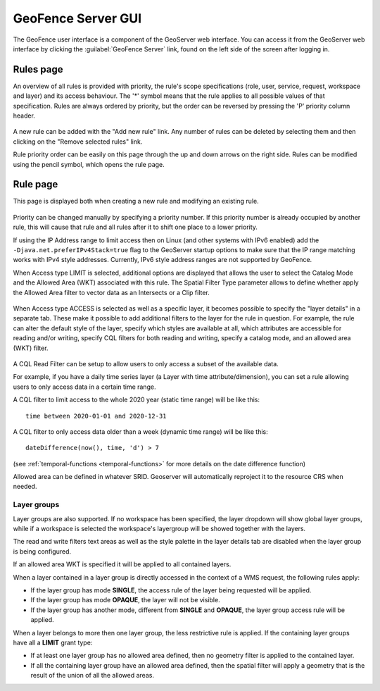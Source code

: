 .. geofence_server_gui:

GeoFence Server GUI
===================

The GeoFence user interface is a component of the GeoServer web interface. You can access it from the GeoServer web interface by clicking the :guilabel:`GeoFence Server` link, found on the left side of the screen after logging in.

Rules page
----------
An overview of all rules is provided with priority, the rule's scope specifications (role, user, service, request, workspace and layer) and its access behaviour. The '*' symbol means that the rule applies to all possible values of that specification. Rules are always ordered by priority, but the order can be reversed by pressing the 'P' priority column header. 

.. figure:: images/rulespage.png
   :align: center

A new rule can be added with the "Add new rule" link. Any number of rules can be deleted by selecting them and then clicking on the "Remove selected rules" link.

Rule priority order can be easily on this page through the up and down arrows on the right side. Rules can be modified using the pencil symbol, which opens the rule page.

Rule page
---------
This page is displayed both when creating a new rule and modifying an existing rule.

.. figure:: images/rulepage.png
   :align: center

Priority can be changed manually by specifying a priority number. If this priority number is already occupied by another rule, this will cause that rule and all rules after it to shift one place to a lower priority.

If using the IP Address range to limit access then on Linux (and other systems with IPv6 enabled) add the ``-Djava.net.preferIPv4Stack=true`` flag to the GeoServer startup options to make sure that the IP range matching works with IPv4 style addresses.
Currently, IPv6 style address ranges are not supported by GeoFence.

When Access type LIMIT is selected, additional options are displayed that allows the user to select the Catalog Mode and the Allowed Area (WKT) associated with this rule. The Spatial Filter Type parameter allows to define whether apply the Allowed Area filter to vector data as an Intersects or a Clip filter. 

.. figure:: images/limit.png
   :align: center
  
When Access type ACCESS is selected as well as a specific layer, it becomes possible to specify the "layer details" in a separate tab.
These make it possible to add additional filters to the layer for the rule in question. For example, the rule can alter the default style of the layer, specify which styles are available at all, which attributes are accessible for reading and/or writing, specify CQL filters for both reading and writing, specify a catalog mode, and an allowed area (WKT) filter.

.. figure:: images/layerdetails.png
   :align: center


A CQL Read Filter can be setup to allow users to only access a subset of the available data.

For example, if you have a daily time series layer (a Layer with time attribute/dimension), 
you can set a rule allowing users to only access data in a certain time range.

A CQL filter to limit access to the whole 2020 year (static time range) will be like this::

   time between 2020-01-01 and 2020-12-31

A CQL filter to only access data older than a week (dynamic time range) will be like this::

   dateDifference(now(), time, 'd') > 7

(see :ref:`temporal-functions <temporal-functions>` for more details on the date difference function)

Allowed area can be defined in whatever SRID. Geoserver will automatically reproject it to the resource CRS when needed.

Layer groups
^^^^^^^^^^^^
Layer groups are also supported. If no workspace has been specified, the layer dropdown will show global layer groups, while if a workspace is selected the workspace's layergroup will be showed together with the layers.

The read and write filters text areas as well as the style palette in the layer details tab are disabled when the layer group is being configured.

If an allowed area WKT is specified it will be applied to all contained layers.

When a layer contained in a layer group is directly accessed in the context of a WMS request, the following rules apply:

* If the layer group has mode **SINGLE**, the access rule of the layer being requested will be applied.

* If the layer group has mode **OPAQUE**, the layer will not be visible.

* If the layer group has another mode, different from **SINGLE** and **OPAQUE**, the layer group access rule will be applied.

When a layer belongs to more then one layer group, the less restrictive rule is applied. If the containing layer groups have all a **LIMIT** grant type:

* If at least one layer group has no allowed area defined, then no geometry filter is applied to the contained layer.

* If all the containing layer group have an allowed area defined, then the spatial filter will apply a geometry that is the result of the union of all the allowed areas.
